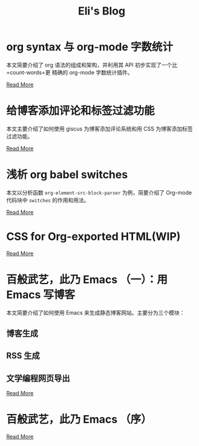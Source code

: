 #+TITLE: Eli's Blog

* org syntax 与 org-mode 字数统计
:properties:
:rss_permalink: articles/2024-03-12-org-syntax-and-word-count.html
:pubdate: 2024-03-15
:END:
本文简要介绍了 org 语法的组成和架构，并利用其 API 初步实现了一个比 =count-words=更
精确的 org-mode 字数统计插件。

[[https://elilif.github.io/articles/2024-03-12-org-syntax-and-word-count.html][Read More]]
* 给博客添加评论和标签过滤功能
:properties:
:rss_permalink: articles/2024-03-09-blog-comments-and-tag-filtering.html
:pubdate: 2024-03-09
:END:
本文主要介绍了如何使用 giscus 为博客添加评论系统和用 CSS 为博客添加标签过滤功能。

[[https://elilif.github.io/articles/2024-03-09-blog-comments-and-tag-filtering.html][Read More]]
* 浅析 org babel switches
:properties:
:rss_permalink: articles/2024-03-01-org-babel-switches.html
:pubdate: 2024-03-01
:END:
本文以分析函数 ~org-element-src-block-parser~ 为例，简要介绍了 Org-mode 代码块中
=switches= 的作用和用法。

[[https://elilif.github.io/articles/2024-03-01-org-babel-switches.html][Read More]]
* CSS for Org-exported HTML(WIP)
:properties:
:rss_permalink: articles/2024-02-29-org-CSS.html
:pubdate: 2024-02-29
:END:

[[https://elilif.github.io/articles/2024-02-29-org-CSS.html][Read More]]
* 百般武艺，此乃 Emacs （一）：用 Emacs 写博客
:properties:
:rss_permalink: articles/2024-02-21-all-in-emacs-blog.html
:pubdate: 2024-02-21
:END:
本文简要介绍了如何使用 Emacs 来生成静态博客网站。主要分为三个模块：
** 博客生成
** RSS 生成
** 文学编程网页导出

[[https://elilif.github.io/articles/2024-02-21-all-in-emacs-blog.html][Read More]]
* 百般武艺，此乃 Emacs （序）
:properties:
:rss_permalink: articles/2024-02-20-all-in-emacs-preface.html
:pubdate: 2024-02-20
:END:

[[https://elilif.github.io/articles/2024-02-20-all-in-emacs-preface.html][Read More]]